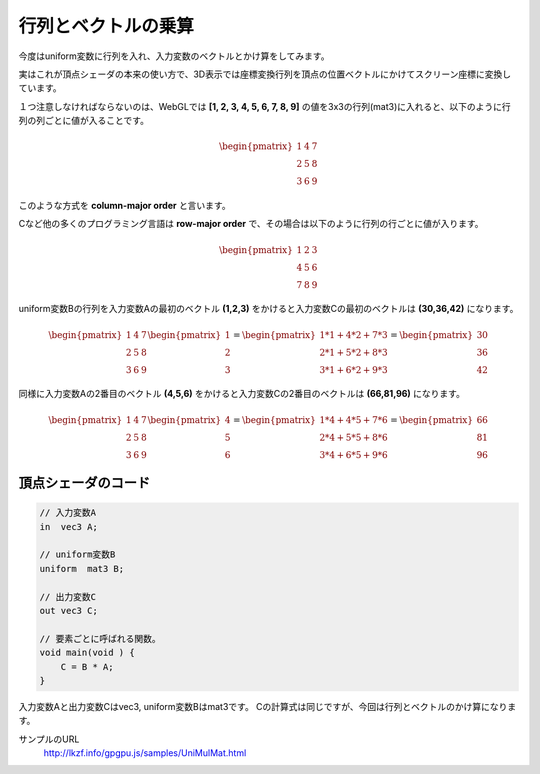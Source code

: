 ﻿
行列とベクトルの乗算
========================

今度はuniform変数に行列を入れ、入力変数のベクトルとかけ算をしてみます。

実はこれが頂点シェーダの本来の使い方で、3D表示では座標変換行列を頂点の位置ベクトルにかけてスクリーン座標に変換しています。

.. image:: _static/img/UniMulMat.png


１つ注意しなければならないのは、WebGLでは **[1, 2, 3, 4, 5, 6, 7, 8, 9]** の値を3x3の行列(mat3)に入れると、以下のように行列の列ごとに値が入ることです。

.. math::

    \begin{pmatrix} 1 & 4 & 7 \\ 2 & 5 & 8 \\ 3 & 6 & 9 \end{pmatrix}


このような方式を **column-major order** と言います。

Cなど他の多くのプログラミング言語は **row-major order** で、その場合は以下のように行列の行ごとに値が入ります。

.. math::

    \begin{pmatrix} 1 & 2 & 3 \\ 4 & 5 & 6 \\ 7 & 8 & 9 \end{pmatrix}


uniform変数Bの行列を入力変数Aの最初のベクトル **(1,2,3)** をかけると入力変数Cの最初のベクトルは **(30,36,42)** になります。

.. math::

    \begin{pmatrix} 1 & 4 & 7 \\ 2 & 5 & 8 \\ 3 & 6 & 9 \end{pmatrix}
    \begin{pmatrix} 1 \\ 2 \\ 3 \end{pmatrix}
    =
    \begin{pmatrix} 1 * 1 + 4 * 2 + 7 * 3 \\ 2 * 1 + 5 * 2 + 8 * 3 \\ 3 * 1 + 6 * 2 + 9 * 3 \end{pmatrix}
    =
    \begin{pmatrix} 30 \\ 36 \\ 42 \end{pmatrix}


同様に入力変数Aの2番目のベクトル **(4,5,6)** をかけると入力変数Cの2番目のベクトルは **(66,81,96)** になります。

.. math::

    \begin{pmatrix} 1 & 4 & 7 \\ 2 & 5 & 8 \\ 3 & 6 & 9 \end{pmatrix}
    \begin{pmatrix} 4 \\ 5 \\ 6 \end{pmatrix}
    =
    \begin{pmatrix} 1 * 4 + 4 * 5 + 7 * 6 \\ 2 * 4 + 5 * 5 + 8 * 6 \\ 3 * 4 + 6 * 5 + 9 * 6 \end{pmatrix}
    =
    \begin{pmatrix} 66 \\ 81 \\ 96 \end{pmatrix}


頂点シェーダのコード
^^^^^^^^^^^^^^^^^^^^

.. code-block:: glsl

    // 入力変数A
    in  vec3 A;

    // uniform変数B
    uniform  mat3 B;

    // 出力変数C
    out vec3 C;

    // 要素ごとに呼ばれる関数。
    void main(void ) {
        C = B * A;
    }


入力変数Aと出力変数Cはvec3, uniform変数Bはmat3です。
Cの計算式は同じですが、今回は行列とベクトルのかけ算になります。



サンプルのURL
    http://lkzf.info/gpgpu.js/samples/UniMulMat.html
